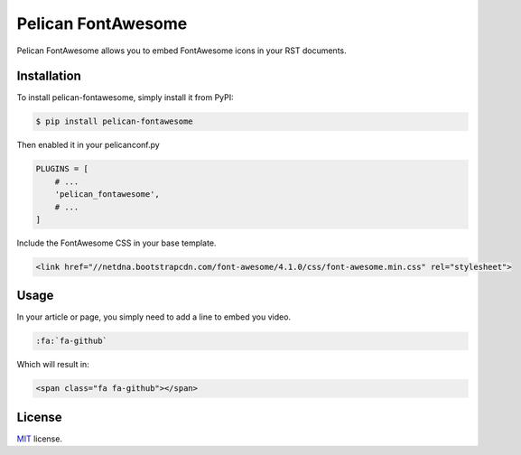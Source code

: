===================
Pelican FontAwesome
===================

Pelican FontAwesome allows you to embed FontAwesome icons in your RST documents.

Installation
============

To install pelican-fontawesome, simply install it from PyPI:

.. code-block:: bash

    $ pip install pelican-fontawesome

Then enabled it in your pelicanconf.py

.. code-block:: python

    PLUGINS = [
        # ...
        'pelican_fontawesome',
        # ...
    ]

Include the FontAwesome CSS in your base template.

.. code-block:: html

    <link href="//netdna.bootstrapcdn.com/font-awesome/4.1.0/css/font-awesome.min.css" rel="stylesheet">

Usage
=====

In your article or page, you simply need to add a line to embed you video.

.. code-block:: rst

    :fa:`fa-github`

Which will result in:

.. code-block:: html

    <span class="fa fa-github"></span>

License
=======

`MIT`_ license.

.. _MIT: http://opensource.org/licenses/MIT